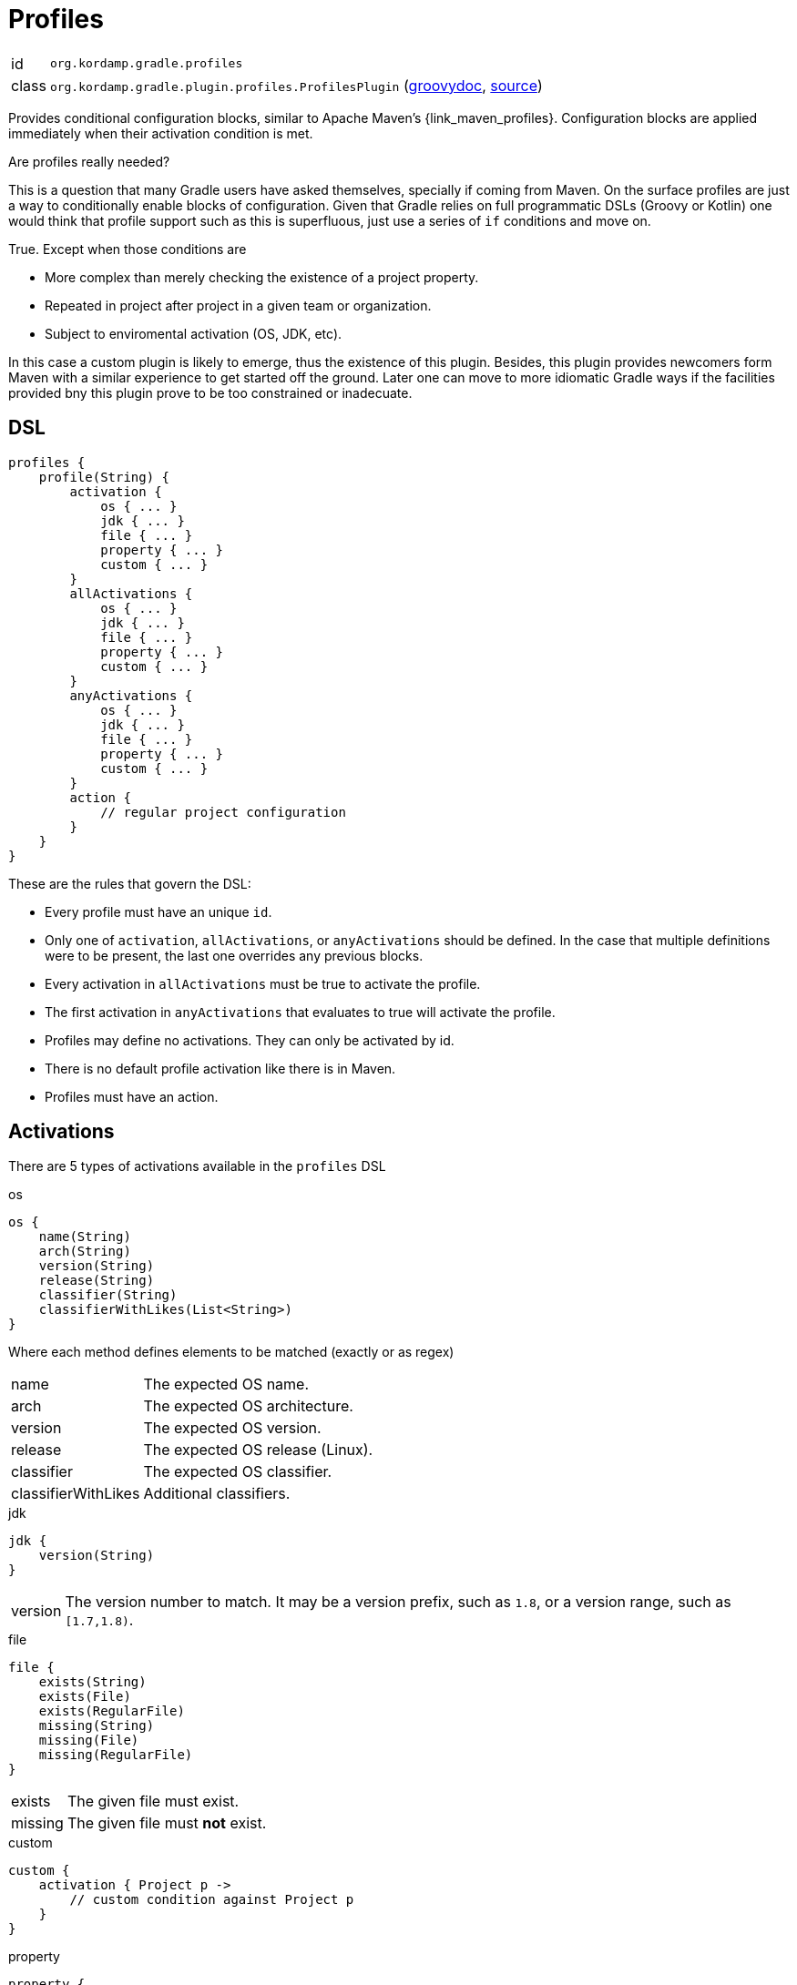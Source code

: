 
[[_org_kordamp_gradle_profiles]]
= Profiles

[horizontal]
id:: `org.kordamp.gradle.profiles`
class:: `org.kordamp.gradle.plugin.profiles.ProfilesPlugin`
    (link:api/org/kordamp/gradle/plugin/profiles/ProfilesPlugin.html[groovydoc],
     link:api-html/org/kordamp/gradle/plugin/profiles/ProfilesPlugin.html[source])

Provides conditional configuration blocks, similar to Apache Maven's {link_maven_profiles}. Configuration
blocks are applied immediately when their activation condition is met.

.Are profiles really needed?
This is a question that many Gradle users have asked themselves, specially if coming from Maven. On the surface profiles
are just a way to conditionally enable blocks of configuration. Given that Gradle relies on full programmatic DSLs
(Groovy or Kotlin) one would think that profile support such as this is superfluous, just use a series of `if` conditions
and move on.

True. Except when those conditions are

* More complex than merely checking the existence of a project property.
* Repeated in project after project in a given team or organization.
* Subject to enviromental activation (OS, JDK, etc).

In this case a custom plugin is likely to emerge, thus the existence of this plugin. Besides, this plugin provides newcomers
form Maven with a similar experience to get started off the ground. Later one can move to more idiomatic Gradle ways if
the facilities provided bny this plugin prove to be too constrained or inadecuate.

[[_org_kordamp_gradle_profiles_dsl]]
== DSL

[source,groovy]
----
profiles {
    profile(String) {
        activation {
            os { ... }
            jdk { ... }
            file { ... }
            property { ... }
            custom { ... }
        }
        allActivations {
            os { ... }
            jdk { ... }
            file { ... }
            property { ... }
            custom { ... }
        }
        anyActivations {
            os { ... }
            jdk { ... }
            file { ... }
            property { ... }
            custom { ... }
        }
        action {
            // regular project configuration
        }
    }
}
----

These are the rules that govern the DSL:

* Every profile must have an unique `id`.
* Only one of `activation`, `allActivations`, or `anyActivations` should be defined. In the case that multiple definitions
were to be present, the last one overrides any previous blocks.
* Every activation in `allActivations` must be true to activate the profile.
* The first activation in `anyActivations` that evaluates to true will activate the profile.
* Profiles may define no activations. They can only be activated by id.
* There is no default profile activation like there is in Maven.
* Profiles must have an action.

== Activations

There are 5 types of activations available in the `profiles` DSL

.os
[source,groovy]
----
os {
    name(String)
    arch(String)
    version(String)
    release(String)
    classifier(String)
    classifierWithLikes(List<String>)
}
----

Where each method defines elements to be matched (exactly or as regex)

[horizontal]
name:: The expected OS name.
arch:: The expected OS architecture.
version:: The expected OS version.
release:: The expected OS release (Linux).
classifier:: The expected OS classifier.
classifierWithLikes:: Additional classifiers.

.jdk
[source,groovy]
----
jdk {
    version(String)
}
----

[horizontal]
version:: The version number to match. It may be a version prefix, such as `1.8`, or a version range, such as `[1.7,1.8)`.

.file
[source,groovy]
----
file {
    exists(String)
    exists(File)
    exists(RegularFile)
    missing(String)
    missing(File)
    missing(RegularFile)
}
----

[horizontal]
exists:: The given file must exist.
missing:: The given file must *not* exist.

.custom
[source,groovy]
----
custom {
    activation { Project p ->
        // custom condition against Project p
    }
}
----

.property
[source,groovy]
----
property {
    key(String)
    value(String)
}
----

[horizontal]
key:: The name of the property (required).
value:: The Value of the property (optional).

Usage rules:

* This activation block can match environment variables, system properties, and/or project properties.
* Environment variables are always uppercased and require `env.` as prefix in the key.
* System properties require `systemProp.` as prefix in the key.
* Project properties names are used as is in the key.
* If the `value` is omitted then the activation only checks for the existence of the `key`. If the `key` is prefixed by a `!`
then the condition is inverted, i.e, the activation checks that the `key` does not exist.
* If the `value` is given then the property's value must match it. If the `value` is prefixed with a `!` then the given value
must not match.

Examples:

[source,groovy]
.Environment variable SECRET_TOKEN must exist
----
property {
    key('env.SECRET_TOKEN')
}
----

[source,groovy]
.System property server_ip must not exist
----
property {
    key('!systemProp.server_ip')
}
----

[source,groovy]
.Project property must match value
----
property {
    key('region')
    value('Frankfurt')
}
----

[source,groovy]
.Project property must not match value
----
property {
    key('release')
    value('!false')
}
----

== Explicit Activation

Profiles can be explicitly activated on the command line when their id is supplied as a project property. This will bypass
their activation condition if they happen to have one. This behavior can be triggered by setting a project property
named `profile` whose value is a comma separated list of profile ids.

[source,groovy]
.Example
----
profiles {
    profile('jdk9') {
        activation {
            jdk { version = '9' }
        }
        action { ... }
    }
    profile('jdk11') {
        activation {
            jdk { version = '11' }
        }
        action { ... }
    }
    profile('test') {
        action { ... }
    }
    profile('prod') {
        action { ... }
    }
}
----

The following command invocations have these results:

[source]
.Builds with jdk9 and prod profiles
----
./gradlew -Pprofile=jdk9,prod build
----

[source]
.Builds with jdk11 profile only
----
./gradlew -Pprofile=jdk11 build
----

In both cases the `test` profile remains inactive.

== System Properties

[horizontal]
profiles.enabled:: Disables or enables the whole `profiles` block. Default is `true`.

[[_org_kordamp_gradle_profiles_tasks]]
== Tasks

[[_task_active_profiles]]
=== ActiveProfiles

Displays all profiles that have been activated with the current configuration.

[horizontal]
Name:: activeProfiles
Type:: `org.kordamp.gradle.plugin.profiles.tasks.ActiveProfilesTask`

[[_task_display_activation_info]]
=== DisplayActivationInfo

Displays information used for profile activation.

[horizontal]
Name:: displayActivationInfo
Type:: `org.kordamp.gradle.plugin.profiles.tasks.DisplayActivationInfoTask`

==== Example Output

[source]
----
$ ./gradlew :displayActivationInfo

> Task :displayActivationInfo
JDK:
    version: 1.8.0-191
    major: 1
    minor: 8
    incremental: 0
    build: 191
    qualifier: null
OS:
    name: osx
    arch: x86_64
    version: 10.14
    classifier: osx-x86_64
----

This information can be used in conjuction with the {link_gradle_enforcer_plugin} to match the
{link_require_java_version} and {link_require_os} rules.


